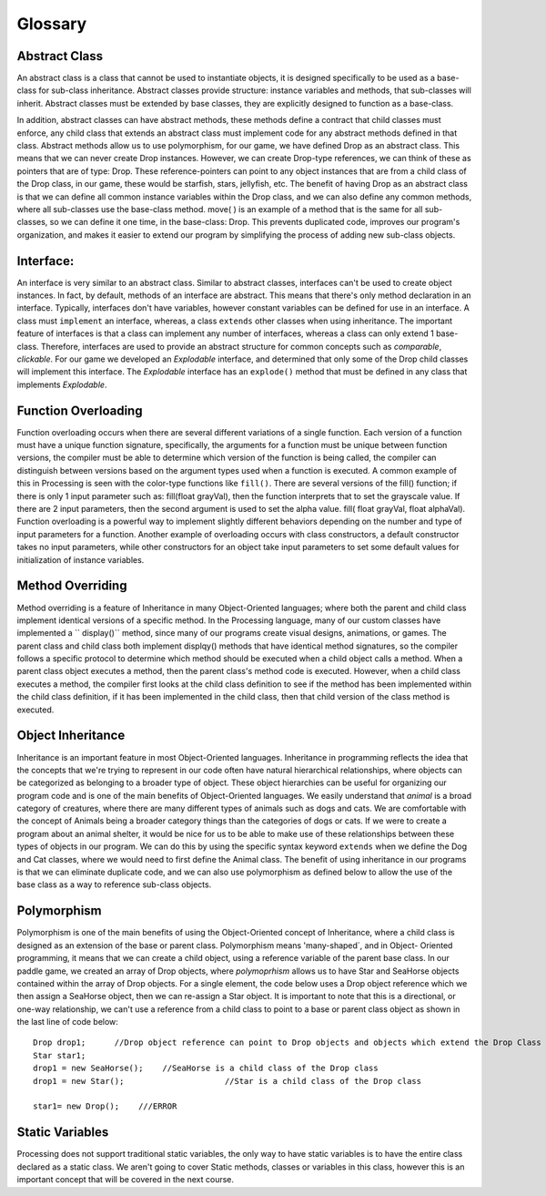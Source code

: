 .. _glossary.rst:

===============
Glossary
===============

.. _Abstract Class:

Abstract Class
--------------------

An abstract class is a class that cannot be used to instantiate objects, it is designed specifically
to be used as a base-class for sub-class inheritance.  Abstract classes provide structure: 
instance variables and methods, that sub-classes will inherit.  Abstract classes must be extended by base classes,
they are explicitly designed to function as a base-class.

In addition, abstract classes can have abstract methods, these methods define a contract that 
child classes must enforce, any child class that extends an abstract class must implement code
for any abstract methods defined in that class.  Abstract methods allow us to use polymorphism, 
for our game, we have defined Drop as an abstract class.  This means that we can never create 
Drop instances.  However, we can create Drop-type references, we can think of these as pointers
that are of type: Drop.  These reference-pointers can point to any object instances that are from
a child class of the Drop class, in our game, these would be starfish, stars, jellyfish, etc.  
The benefit of having Drop as an abstract class is that we can define all common instance variables
within the Drop class, and we can also define any common methods, where all sub-classes use the
base-class method.  move( ) is an example of a method that is the same for all sub-classes, so 
we can define it one time, in the base-class: Drop.  This prevents duplicated code, improves our 
program's organization, and makes it easier to extend our program by simplifying the process of
adding new sub-class objects.

.. _Interface-Def:

Interface:
-----------

An interface is very similar to an abstract class.  Similar to abstract classes, interfaces can't be used to
create object instances.  In fact, by default, methods of an interface are abstract.  This means that there's 
only method declaration in an interface. Typically, interfaces don't have variables, however constant variables
can be defined for use in an interface.  A class must ``implement`` an interface, whereas, a class
``extends`` other classes when using inheritance.  The important feature of interfaces is that a class
can implement any number of interfaces, whereas a class can only extend 1 base-class.  Therefore, interfaces
are used to provide an abstract structure for common concepts such as `comparable`, `clickable`.  For our game
we developed an `Explodable` interface, and determined that only some of the Drop child classes will
implement this interface.  The `Explodable` interface has an ``explode()`` method that must be defined
in any class that implements `Explodable`.


.. _Function Overloading:

Function Overloading
---------------------

Function overloading occurs when there are several different variations of a single function. 
Each version of a function must have a unique function signature, specifically, the arguments
for a function must be unique between function versions, the compiler must be able to determine
which version of the function is being called, the compiler can distinguish between versions based
on the argument types used when a function is executed.  A common example of this in Processing
is seen with the color-type functions like ``fill()``.  There are several versions of the fill() function; 
if there is only 1 input parameter such as: fill(float grayVal), then the function interprets that to set the grayscale value.
If there are 2 input parameters, then the second argument is used to set the alpha value.  
fill( float grayVal, float alphaVal).  Function overloading is a powerful way to implement
slightly different behaviors depending on the number and type of input parameters for a function.  
Another example of overloading occurs with class constructors, a default constructor takes no
input parameters, while other constructors for an object take input parameters to set some default
values for initialization of instance variables. 


.. _Method Override:

Method Overriding
------------------
Method overriding is a feature of Inheritance in many Object-Oriented languages; where both the parent and child class
implement identical versions of a specific method.  In the Processing language, many of our custom classes
have implemented a  `` display()`` method, since many of our programs create visual designs, animations,
or games.  The parent class and child class both implement displqy() methods that have identical
method signatures, so the compiler follows a specific protocol to determine which method should be
executed when a child object calls a method.  When a parent class object executes a method, then the
parent class's method code is executed.  However, when a child class executes a method, the compiler first
looks at the child class definition to see if the method has been implemented within the child class definition,
if it has been implemented in the child class, then that child version of the class method is executed.    

.. _Object Inheritance:

Object Inheritance
-------------------

Inheritance is an important feature in most Object-Oriented languages.  Inheritance in programming reflects
the idea that the concepts that we're trying to represent in our code often have natural hierarchical relationships, 
where objects can be categorized as belonging to a broader type of object.  These object hierarchies can be useful for
organizing our program code and is one of the main benefits of Object-Oriented languages.  We easily understand that 
`animal` is a broad category of creatures, where there are many different types of animals such as dogs and cats.  We
are comfortable with the concept of Animals being a broader category things than the categories of dogs or cats.  If we
were to create a program about an animal shelter, it would be nice for us to be able to make use of these relationships
between these types of objects in our program.  We can do this by using the specific syntax keyword ``extends`` when
we define the Dog and Cat classes, where we would need to first define the Animal class.  The benefit of using inheritance
in our programs is that we can eliminate duplicate code, and we can also use polymorphism as defined below to allow the 
use of the base class as a way to reference sub-class objects.



.. _Polymorphism:

Polymorphism
-------------

Polymorphism is one of the main benefits of using the Object-Oriented concept of Inheritance, where a child
class is designed as an extension of the base or parent class.  Polymorphism means 'many-shaped`, and in Object-
Oriented programming, it means that we can create a child object, using a reference variable of the parent
base class.  In our paddle game, we created an array of Drop objects, where `polymoprhism` allows us to have
Star and SeaHorse objects contained within the array of Drop objects.  For a single element, the code below 
uses a Drop object reference which we then assign a SeaHorse object, then we can re-assign a Star object. It is 
important to note that this is a directional, or one-way relationship, we can't use a reference from a child class
to point to a base or parent class object as shown in the last line of code below::
	
	Drop drop1;      //Drop object reference can point to Drop objects and objects which extend the Drop Class
	Star star1;
	drop1 = new SeaHorse();    //SeaHorse is a child class of the Drop class
	drop1 = new Star();			//Star is a child class of the Drop class
	
	star1= new Drop();    ///ERROR
	
.. _Static Variables:

Static Variables
-----------------
Processing does not support traditional static variables, the only way to have static variables
is to have the entire class declared as a static class.  We aren't going to cover Static methods, classes
or variables in this class, however this is an important concept that will be covered in the next course.